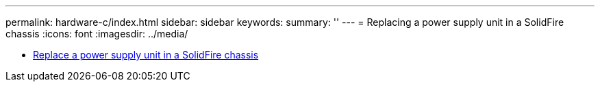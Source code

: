---
permalink: hardware-c/index.html
sidebar: sidebar
keywords: 
summary: ''
---
= Replacing a power supply unit in a SolidFire chassis
:icons: font
:imagesdir: ../media/

* xref:task_sf_series_psu_repl.adoc[Replace a power supply unit in a SolidFire chassis]
